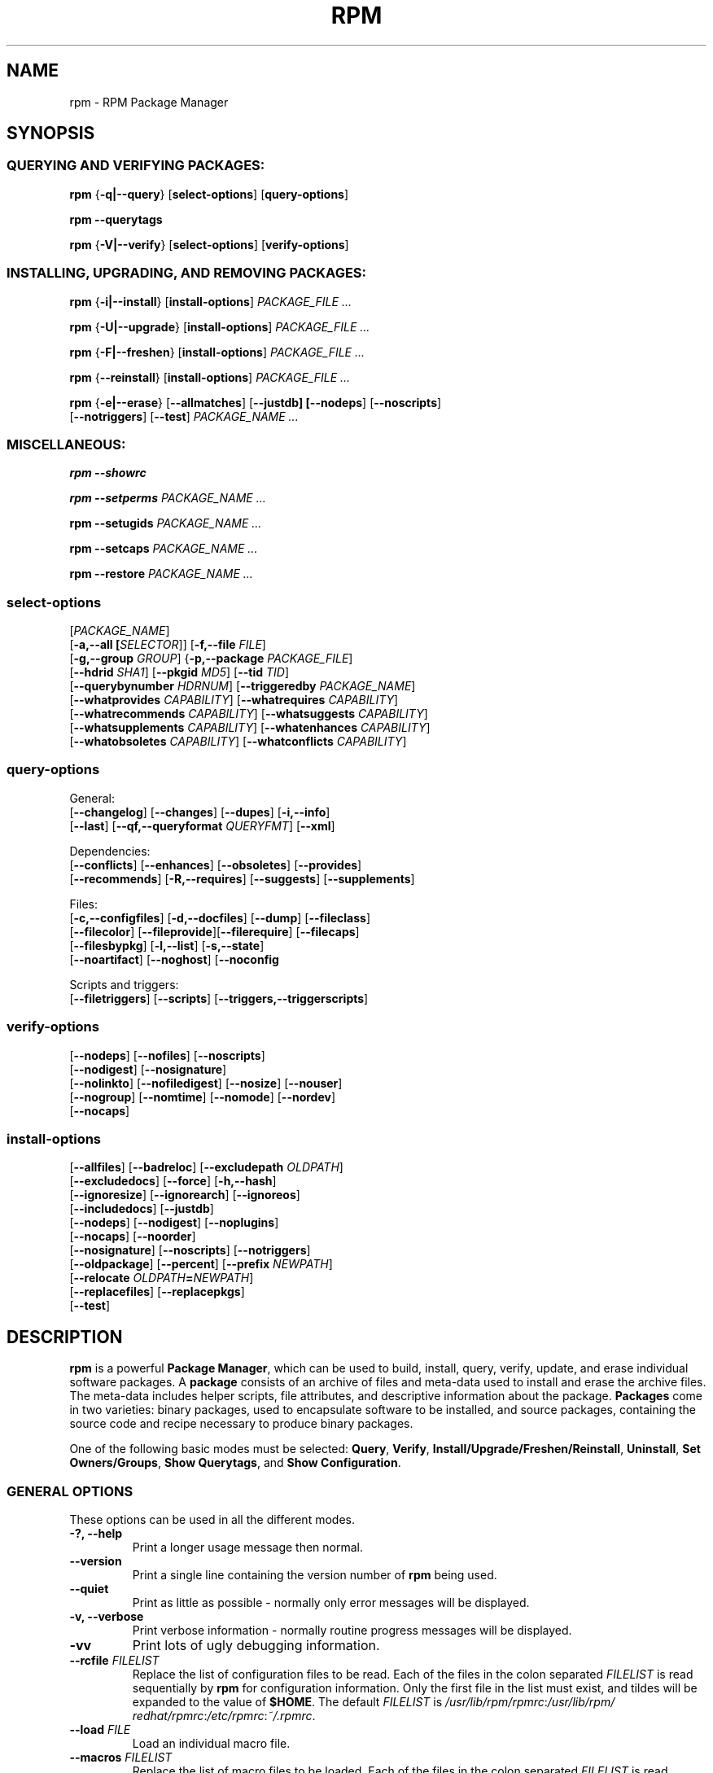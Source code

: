 .\" This manpage has been automatically generated by docbook2man 
.\" from a DocBook document.  This tool can be found at:
.\" <http://shell.ipoline.com/~elmert/comp/docbook2X/> 
.\" Please send any bug reports, improvements, comments, patches, 
.\" etc. to Steve Cheng <steve@ggi-project.org>.
.TH "RPM" "8" "09 June 2002" "Red Hat, Inc."
.SH NAME
rpm \- RPM Package Manager
.SH SYNOPSIS
.SS "QUERYING AND VERIFYING PACKAGES:"
.PP


\fBrpm\fR {\fB-q|--query\fR} [\fBselect-options\fR] [\fBquery-options\fR]

\fBrpm\fR \fB--querytags\fR

\fBrpm\fR {\fB-V|--verify\fR} [\fBselect-options\fR] [\fBverify-options\fR]

.SS "INSTALLING, UPGRADING, AND REMOVING PACKAGES:"
.PP


\fBrpm\fR {\fB-i|--install\fR} [\fBinstall-options\fR] \fB\fIPACKAGE_FILE\fB\fR\fI ...\fR



\fBrpm\fR {\fB-U|--upgrade\fR} [\fBinstall-options\fR] \fB\fIPACKAGE_FILE\fB\fR\fI ...\fR



\fBrpm\fR {\fB-F|--freshen\fR} [\fBinstall-options\fR] \fB\fIPACKAGE_FILE\fB\fR\fI ...\fR



\fBrpm\fR {\fB--reinstall\fR} [\fBinstall-options\fR] \fB\fIPACKAGE_FILE\fB\fR\fI ...\fR



\fBrpm\fR {\fB-e|--erase\fR} [\fB--allmatches\fR] [\fB--justdb] [\fB--nodeps\fR] [\fB--noscripts\fR]
    [\fB--notriggers\fR] [\fB--test\fR] \fB\fIPACKAGE_NAME\fB\fR\fI\ ...\fR

.SS "MISCELLANEOUS:"
.PP

\fBrpm\fR \fB--showrc\fR

\fBrpm\fR \fB--setperms\fR \fB\fIPACKAGE_NAME\fB\fR\fI ...\fR

\fBrpm\fR \fB--setugids\fR \fB\fIPACKAGE_NAME\fB\fR\fI ...\fR

\fBrpm\fR \fB--setcaps\fR \fB\fIPACKAGE_NAME\fB\fR\fI ...\fR

\fBrpm\fR \fB--restore\fR \fB\fIPACKAGE_NAME\fB\fR\fI ...\fR

.SS "select-options"
.PP

 [\fB\fIPACKAGE_NAME\fB\fR]
 [\fB-a,--all [\fISELECTOR\fR]\fR] [\fB-f,--file \fIFILE\fB\fR]
 [\fB-g,--group \fIGROUP\fB\fR] {\fB-p,--package \fIPACKAGE_FILE\fB\fR]
 [\fB--hdrid \fISHA1\fB\fR] [\fB--pkgid \fIMD5\fB\fR] [\fB--tid \fITID\fB\fR]
 [\fB--querybynumber \fIHDRNUM\fB\fR] [\fB--triggeredby \fIPACKAGE_NAME\fB\fR]
 [\fB--whatprovides \fICAPABILITY\fB\fR] [\fB--whatrequires \fICAPABILITY\fB\fR]
 [\fB--whatrecommends \fICAPABILITY\fB\fR] [\fB--whatsuggests \fICAPABILITY\fB\fR]
 [\fB--whatsupplements \fICAPABILITY\fB\fR] [\fB--whatenhances \fICAPABILITY\fB\fR]
 [\fB--whatobsoletes \fICAPABILITY\fB\fR] [\fB--whatconflicts \fICAPABILITY\fB\fR]

.SS "query-options"
.PP
General:
 [\fB--changelog\fR] [\fB--changes\fR]  [\fB--dupes\fR] [\fB-i,--info\fR]
 [\fB--last\fR] [\fB--qf,--queryformat \fIQUERYFMT\fB\fR] [\fB--xml\fR]
.PP
Dependencies:
 [\fB--conflicts\fR] [\fB--enhances\fR] [\fB--obsoletes\fR] [\fB--provides\fR]
 [\fB--recommends\fR] [\fB-R,--requires\fR] [\fB--suggests\fR] [\fB--supplements\fR]
.PP
Files:
 [\fB-c,--configfiles\fR] [\fB-d,--docfiles\fR] [\fB--dump\fR] [\fB--fileclass\fR]
 [\fB--filecolor\fR] [\fB--fileprovide\fR][\fB--filerequire\fR] [\fB--filecaps\fR]
 [\fB--filesbypkg\fR] [\fB-l,--list\fR] [\fB-s,--state\fR]
 [\fB--noartifact\fR] [\fB--noghost\fR] [\fB--noconfig\fR
.PP
Scripts and triggers:
 [\fB--filetriggers\fR] [\fB--scripts\fR] [\fB--triggers,--triggerscripts\fR]

.SS "verify-options"
.PP


 [\fB--nodeps\fR] [\fB--nofiles\fR] [\fB--noscripts\fR]
 [\fB--nodigest\fR] [\fB--nosignature\fR]
 [\fB--nolinkto\fR] [\fB--nofiledigest\fR] [\fB--nosize\fR] [\fB--nouser\fR]
 [\fB--nogroup\fR] [\fB--nomtime\fR] [\fB--nomode\fR] [\fB--nordev\fR]
 [\fB--nocaps\fR]

.SS "install-options"
.PP


 [\fB--allfiles\fR] [\fB--badreloc\fR] [\fB--excludepath \fIOLDPATH\fB\fR]
 [\fB--excludedocs\fR] [\fB--force\fR] [\fB-h,--hash\fR]
 [\fB--ignoresize\fR] [\fB--ignorearch\fR] [\fB--ignoreos\fR]
 [\fB--includedocs\fR] [\fB--justdb\fR]
 [\fB--nodeps\fR] [\fB--nodigest\fR] [\fB--noplugins\fR]
 [\fB--nocaps\fR] [\fB--noorder\fR]
 [\fB--nosignature\fR] [\fB--noscripts\fR] [\fB--notriggers\fR]
 [\fB--oldpackage\fR] [\fB--percent\fR] [\fB--prefix \fINEWPATH\fB\fR]
 [\fB--relocate \fIOLDPATH\fB=\fINEWPATH\fB\fR]
 [\fB--replacefiles\fR] [\fB--replacepkgs\fR]
 [\fB--test\fR]

.SH "DESCRIPTION"
.PP
\fBrpm\fR is a powerful \fBPackage Manager\fR,
which can be used to build, install, query, verify, update, and
erase individual software packages.
A \fBpackage\fR consists of an archive of files and
meta-data used to install and erase the archive files. The meta-data
includes helper scripts, file attributes, and descriptive information
about the package.
\fBPackages\fR come in two varieties: binary packages,
used to encapsulate software to be installed, and source packages,
containing the source code and recipe necessary to produce binary
packages.
.PP
One of the following basic modes must be selected:
\fBQuery\fR,
\fBVerify\fR,
\fBInstall/Upgrade/Freshen/Reinstall\fR,
\fBUninstall\fR,
\fBSet Owners/Groups\fR,
\fBShow Querytags\fR, and
\fBShow Configuration\fR.
.SS "GENERAL OPTIONS"
.PP
These options can be used in all the different modes.
.TP
\fB-?, --help\fR
Print a longer usage message then normal.
.TP
\fB--version\fR
Print a single line containing the version number of \fBrpm\fR
being used. 
.TP
\fB--quiet\fR
Print as little as possible - normally only error messages will
be displayed.
.TP
\fB-v, --verbose\fR
Print verbose information - normally routine progress messages will be
displayed.
.TP
\fB-vv\fR
Print lots of ugly debugging information.
.TP
\fB--rcfile \fIFILELIST\fB\fR
Replace the list of configuration files to be read. Each of the files in the colon separated
\fIFILELIST\fR
is read sequentially by \fBrpm\fR for configuration
information.
Only the first file in the list must exist, and tildes will be
expanded to the value of \fB$HOME\fR.
The default \fIFILELIST\fR is
\fI/usr/\:lib/\:rpm/\:rpmrc\fR:\:\fI/usr/\:lib/\:rpm/\:redhat/\:rpmrc\fR:\:\fI/etc/\:rpmrc\fR:\:\fI~/.rpmrc\fR.

.TP
\fB--load \fIFILE\fB\fR
Load an individual macro file.

.TP
\fB--macros \fIFILELIST\fB\fR
Replace the list of macro files to be loaded. Each of the files in the colon separated
\fIFILELIST\fR
is read sequentially by \fBrpm\fR for macro definitions.
Only the first file in the list must exist, and tildes will be
expanded to the value of \fB$HOME\fR.
The default \fIFILELIST\fR is
\fI/usr/\:lib/\:rpm/\:macros\fR:\:\fI/usr/\:lib/\:rpm/\:macros.d/\:macros.*\fR:\:\fI/usr/\:lib/\:rpm/\:platform/\:%{_target}/\:macros\fR:\:\fI/usr/\:lib/\:rpm/\:fileattrs/\:*.attr\fR:\:\fI/usr/\:lib/\:rpm/\:redhat/\:macros\fR:\:\fI/etc/\:rpm/\:macros.*\fR:\:\fI/etc/\:rpm/\:macros\fR:\:\fI/etc/\:rpm/\:%{_target}/\:macros\fR:\:\fI~/.rpmmacros

.TP
\fB--pipe \fICMD\fB\fR
Pipes the output of \fBrpm\fR to the command \fICMD\fR.
.TP
\fB--dbpath \fIDIRECTORY\fB\fR
Use the database in \fIDIRECTORY\fR rather
than the default path \fI/var/lib/rpm\fR
.TP
\fB--root \fIDIRECTORY\fB\fR
Use the file system tree rooted at \fIDIRECTORY\fR for all operations.
Note that this means the database within
\fIDIRECTORY\fR
will be used for dependency checks and any scriptlet(s) (e.g.
\fB%post\fR if installing, or
\fB%prep\fR if building, a package)
will be run after a chroot(2) to
\fIDIRECTORY\fR.
.TP
\fB-D, --define='\fIMACRO EXPR\fB'\fR
Defines \fIMACRO\fR with value \fIEXPR\fR.
.TP
\fB--undefine='\fIMACRO\fB'\fR
Undefines \fIMACRO\fR.
.TP
\fB-E, --eval='\fIEXPR\fB'\fR
Prints macro expansion of \fIEXPR\fR.

.PP
More - less often needed - options can be found on the \fBrpm-misc(8)\fR man page.
.SS "INSTALL AND UPGRADE OPTIONS"
.PP
In these options, \fIPACKAGE_FILE\fR can be either \fBrpm\fR binary
file or ASCII package manifest (see \fBPACKAGE SELECTION OPTIONS\fR), and
may be specified as an
\fBftp\fR or
\fBhttp\fR URL,
in which case the package will be downloaded before being
installed. See \fBFTP/HTTP OPTIONS\fR
for information on \fBrpm\fR's internal
\fBftp\fR and
\fBhttp\fR
client support.
.PP
The general form of an rpm install command is 
.PP
\fBrpm\fR {\fB-i|--install\fR} [\fBinstall-options\fR] \fB\fIPACKAGE_FILE\fB\fR\fI ...\fR
.PP
This installs a new package.
.PP
The general form of an rpm upgrade command is 
.PP
\fBrpm\fR {\fB-U|--upgrade\fR} [\fBinstall-options\fR] \fB\fIPACKAGE_FILE\fB\fR\fI ...\fR
.PP
This upgrades or installs the package currently installed
to a newer version.  This is the same as install, except
all other version(s) of the package are removed after the
new package is installed.
.PP
\fBrpm\fR {\fB-F|--freshen\fR} [\fBinstall-options\fR] \fB\fIPACKAGE_FILE\fB\fR\fI ...\fR
.PP
This will upgrade packages, but only ones for which an earlier version is
installed.
.PP
The general form of an rpm reinstall command is 
.PP
\fBrpm\fR {\fB--reinstall\fR} [\fBinstall-options\fR] \fB\fIPACKAGE_FILE\fB\fR\fI ...\fR
.PP
This reinstalls a previously installed package.
.PP
.PP
.TP
\fB--allfiles\fR
Installs or upgrades all the missingok files in the package,
regardless if they exist.
.TP
\fB--badreloc\fR
Used with \fB--relocate\fR, permit relocations on
all file paths, not just those \fIOLDPATH\fR's
included in the binary package relocation hint(s).
.TP
\fB--excludepath \fIOLDPATH\fB\fR
Don't install files whose name begins with
\fIOLDPATH\fR.
.TP
\fB--excludedocs\fR
Don't install any files which are marked as documentation
(which includes man pages and texinfo documents).
.TP
\fB--force\fR
Same as using
\fB--replacepkgs\fR,
\fB--replacefiles\fR, and
\fB--oldpackage\fR.
.TP
\fB-h, --hash\fR
Print 50 hash marks as the package archive is unpacked.
Use with \fB-v|--verbose\fR for a nicer display.
.TP
\fB--ignoresize\fR
Don't check mount file systems for sufficient disk space before
installing this package.
.TP
\fB--ignorearch\fR
Allow installation or upgrading even if the architectures
of the binary package and host don't match.
.TP
\fB--ignoreos\fR
Allow installation or upgrading even if the operating
systems of the binary package and host don't match.
.TP
\fB--includedocs\fR
Install documentation files. This is the default behavior.
.TP
\fB--justdb\fR
Update only the database, not the filesystem.
.TP
\fB--nodigest\fR
Don't verify package or header digests when reading.
.TP
\fB--nomanifest\fR
Don't process non-package files as manifests.
.TP
\fB--nosignature\fR
Don't verify package or header signatures when reading.
.TP
\fB--nodeps\fR
Don't do a dependency check before installing or upgrading
a package.
.TP
\fB--nocaps\fR
Don't set file capabilities.
.TP
\fB--noorder\fR
Don't reorder the packages for an install. The list of
packages would normally be reordered to satisfy dependencies.
.TP
\fB--noplugins\fR
Do not load and execute plugins.
.TP
\fB--noscripts\fR, \fB--nopre\fR, \fB--nopost\fR, \fB--nopreun\fR, \fB--nopostun\fR, \fB--nopretrans\fR, \fB--noposttrans\fR
Don't execute the scriptlet of the same name.
The \fB--noscripts\fR option is equivalent to

\fB--nopre\fR
\fB--nopost\fR
\fB--nopreun\fR
\fB--nopostun\fR
\fB--nopretrans\fR
\fB--noposttrans\fR

and turns off the execution of the corresponding
\fB%pre\fR,
\fB%post\fR,
\fB%preun\fR,
\fB%postun\fR
\fB%pretrans\fR, and
\fB%posttrans\fR
scriptlet(s).

.TP
\fB--notriggers\fR, \fB--notriggerin\fR, \fB--notriggerun\fR, \fB--notriggerprein\fR, \fB--notriggerpostun\fR
Don't execute any trigger scriptlet of the named type.
The \fB--notriggers\fR option is equivalent to

\fB--notriggerprein\fR
\fB--notriggerin\fR
\fB--notriggerun\fR
\fB--notriggerpostun\fR

and turns off execution of the corresponding
\fB%triggerprein\fR,
\fB%triggerin\fR,
\fB%triggerun\fR, and
\fB%triggerpostun\fR
scriptlet(s).
.TP
\fB--oldpackage\fR
Allow an upgrade to replace a newer package with an older one.
.TP
\fB--percent\fR
Print percentages as files are unpacked from the package archive.
This is intended to make \fBrpm\fR easy to run from
other tools.
.TP
\fB--prefix \fINEWPATH\fB\fR
For relocatable binary packages, translate all file paths that
start with the installation prefix in the package relocation hint(s)
to \fINEWPATH\fR.
.TP
\fB--relocate \fIOLDPATH\fB=\fINEWPATH\fB\fR
For relocatable binary packages, translate all file paths
that start with \fIOLDPATH\fR in the
package relocation hint(s) to \fINEWPATH\fR.
This option can be used repeatedly if several
\fIOLDPATH\fR's in the package are to
be relocated.
.TP
\fB--replacefiles\fR
Install the packages even if they replace files from other,
already installed, packages.
.TP
\fB--replacepkgs\fR
Install the packages even if some of them are already installed
on this system.
.TP
\fB--test\fR
Do not install the package, simply check for and report
potential conflicts.
.SS "ERASE OPTIONS"
.PP
The general form of an rpm erase command is 
.PP

\fBrpm\fR {\fB-e|--erase\fR} [\fB--allmatches\fR] [\fB--justdb] [\fB--nodeps\fR] [\fB--noscripts\fR] [\fB--notriggers\fR] [\fB--test\fR] \fB\fIPACKAGE_NAME\fB\fR\fI ...\fR

.PP
The following options may also be used:
.TP
\fB--allmatches\fR
Remove all versions of the package which match
\fIPACKAGE_NAME\fR. Normally an
error is issued if \fIPACKAGE_NAME\fR
matches multiple packages.
.TP
\fB--justdb\fR
Update only the database, not the filesystem.
.TP
\fB--nodeps\fR
Don't check dependencies before uninstalling the packages.
.TP
\fB--noscripts\fR, \fB--nopreun\fR, \fB--nopostun\fR
Don't execute the scriptlet of the same name.
The \fB--noscripts\fR option during package erase is
equivalent to

\fB--nopreun\fR
\fB--nopostun\fR

and turns off the execution of the corresponding
\fB%preun\fR, and
\fB%postun\fR
scriptlet(s).
.TP
\fB--notriggers\fR, \fB--notriggerun\fR, \fB--notriggerpostun\fR
Don't execute any trigger scriptlet of the named type.
The \fB--notriggers\fR option is equivalent to

\fB--notriggerun\fR
\fB--notriggerpostun\fR

and turns off execution of the corresponding
\fB%triggerun\fR, and
\fB%triggerpostun\fR
scriptlet(s).
.TP
\fB--test\fR
Don't really uninstall anything, just go through the motions.
Useful in conjunction with the \fB-vv\fR option
for debugging.
.SS "QUERY OPTIONS"
.PP
The general form of an rpm query command is 
.PP

\fBrpm\fR {\fB-q|--query\fR} [\fBselect-options\fR] [\fBquery-options\fR]

.PP
You may specify the format that package information should be
printed in. To do this, you use the

 \fB--qf|--queryformat\fR \fB\fIQUERYFMT\fB\fR

option, followed by the \fIQUERYFMT\fR
format string.  Query formats are modified versions of the
standard \fBprintf(3)\fR formatting. The format
is made up of static strings (which may include standard C
character escapes for newlines, tabs, and other special
characters) and \fBprintf(3)\fR type formatters.
As \fBrpm\fR already knows the type to print, the
type specifier must be omitted however, and replaced by the name
of the header tag to be printed, enclosed by \fB{}\fR
characters. Tag names are case insensitive, and the leading
\fBRPMTAG_\fR portion of the tag name may be omitted
as well.
.PP
Alternate output formats may be requested by following
the tag with \fB:\fItypetag\fB\fR.
Currently, the following types are supported:
.TP
\fB:armor\fR
Wrap a public key in ASCII armor.
.TP
\fB:arraysize\fR
Display number of elements in array tags.
.TP
\fB:base64\fR
Encode binary data using base64.
.TP
\fB:date\fR
Use strftime(3) "%c" format.
.TP
\fB:day\fR
Use strftime(3) "%a %b %d %Y" format.
.TP
\fB:depflags\fR
Format dependency comparison operator.
.TP
\fB:deptype\fR
Format dependency type.
.TP
\fB:expand\fR
Perform macro expansion.
.TP
\fB:fflags\fR
Format file flags.
.TP
\fB:fstate\fR
Format file state.
.TP
\fB:fstatus\fR
Format file verify status.
.TP
\fB:hex\fR
Format in hexadecimal.
.TP
\fB:octal\fR
Format in octal.
.TP
\fB:humaniec\fR
Human readable number (in IEC 80000). The suffix K = 1024, M = 1048576, ...
.TP
\fB:humansi\fR
Human readable number (in SI). The suffix K = 1000, M = 1000000, ...
.TP
\fB:perms\fR
Format file permissions.
.TP
\fB:pgpsig\fR
Display signature fingerprint and time.
.TP
\fB:shescape\fR
Escape single quotes for use in a script.
.TP
\fB:triggertype\fR
Display trigger suffix.
.TP
\fB:vflags\fR
File verification flags.
.TP
\fB:xml\fR
Wrap data in simple xml markup.
.PP
For example, to print only the names of the packages queried,
you could use \fB%{NAME}\fR as the format string.
To print the packages name and distribution information in
two columns, you could use \fB%-30{NAME}%{DISTRIBUTION}\fR.
\fBrpm\fR will print a list of all of the tags it knows about when it
is invoked with the \fB--querytags\fR argument.
.PP
There are three subsets of options for querying: package selection,
file selection and information selection.
.SS "PACKAGE SELECTION OPTIONS:"
.PP
.TP
\fB\fIPACKAGE_NAME\fB\fR
Query installed package named \fIPACKAGE_NAME\fR. To specify the package more precisely the package name may be followed by the version or version and release
both separated by a dash or an architecture name separated by a dot. See the output of \fBrpm -qa\fR or \fBrpm -qp \fIPACKAGE_FILE\fB\fR as an example.

.TP
\fB-a, --all [\fISELECTOR\fR]\fR
Query all installed packages.

An optional \fISELECTOR\fR in the form of tag=pattern can be provided to
narrow the selection, for example name="b*" to query packages whose name
starts with "b".
.TP
\fB--dupes\fB
List duplicated packages.
.TP
\fB-f, --file \fIFILE\fB\fR
Query package owning \fIFILE\fR.
.TP
\fB--filecaps\fR
List file names with POSIX1.e capabilities.
.TP
\fB--fileclass\fR
List file names with their classes (libmagic classification).
.TP
\fB--filecolor\fR
List file names with their colors (0 for noarch, 1 for 32bit, 2 for 64 bit).
.TP
\fB--fileprovide\fR
List file names with their provides.
.TP
\fB--filerequire\fR
List file names with their requires.
.TP
\fB-g, --group \fIGROUP\fB\fR
Query packages with the group of \fIGROUP\fR.
.TP
\fB--hdrid \fISHA1\fB\fR
Query package that contains a given header identifier, i.e. the
\fISHA1\fR digest of the immutable header region.
.TP
\fB-p, --package \fIPACKAGE_FILE\fB\fR
Query an (uninstalled) package \fIPACKAGE_FILE\fR.
The \fIPACKAGE_FILE\fR may be specified
as an \fBftp\fR or \fBhttp\fR style URL, in
which case the package header will be downloaded and queried.
See \fBFTP/HTTP OPTIONS\fR for information on
\fBrpm\fR's internal
\fBftp\fR and
\fBhttp\fR
client support. The \fIPACKAGE_FILE\fR argument(s),
if not a binary package, will be interpreted as an ASCII package
manifest unless \fB--nomanifest\fR option is used.  
In manifests, comments are permitted, starting with a '#', and each
line of a package manifest file may include white space separated
glob expressions, including URL's,
that will be expanded to paths that are substituted in place of
the package manifest as additional \fIPACKAGE_FILE\fR
arguments to the query.
.TP
\fB--pkgid \fIMD5\fB\fR
Query package that contains a given package identifier, i.e. the
\fIMD5\fR digest of the combined header and
payload contents.
.TP
\fB--querybynumber \fIHDRNUM\fB\fR
Query the \fIHDRNUM\fRth database entry
directly; this is useful only for debugging.
.TP
\fB--specfile \fISPECFILE\fB\fR
Parse and query \fISPECFILE\fR as if
it were a package. Although not all the information (e.g. file lists)
is available, this type of query permits rpm to be used to extract
information from spec files without having to write a specfile
parser.
.TP
\fB--tid \fITID\fB\fR
Query package(s) that have a given \fITID\fR
transaction identifier. A unix time stamp is currently used as a
transaction identifier. All package(s) installed or erased within
a single transaction have a common identifier.
.TP
\fB--triggeredby \fIPACKAGE_NAME\fB\fR
Query packages that are triggered by package(s)
\fIPACKAGE_NAME\fR.
.TP
\fB--whatobsoletes \fICAPABILITY\fB\fR
Query all packages that obsolete \fICAPABILITY\fR for proper functioning.
.TP
\fB--whatprovides \fICAPABILITY\fB\fR
Query all packages that provide the \fICAPABILITY\fR capability.
.TP
\fB--whatrequires \fICAPABILITY\fB\fR
Query all packages that require \fICAPABILITY\fR for proper functioning.
.TP
\fB--whatconflicts \fICAPABILITY\fB\fR
Query all packages that conflict with \fICAPABILITY\fR.
.TP
\fB--whatrecommends \fICAPABILITY\fB\fR
Query all packages that recommend \fICAPABILITY\fR.
.TP
\fB--whatsuggests \fICAPABILITY\fB\fR
Query all packages that suggest \fICAPABILITY\fR.
.TP
\fB--whatsupplements \fICAPABILITY\fB\fR
Query all packages that supplement \fICAPABILITY\fR.
.TP
\fB--whatenhances \fICAPABILITY\fB\fR
Query all packages that enhance \fICAPABILITY\fR.
.SS "PACKAGE QUERY OPTIONS:"
.PP
.TP
\fB--changelog\fR
Display change information for the package.
.TP
\fB--changes\fR
Display change information for the package with full time stamps.
.TP
\fB--conflicts\fR
List capabilities this package conflicts with.
.TP
\fB--dump\fR
Dump file information as follows (implies \fB-l\fR):
.sp
.RS

.nf
path size mtime digest mode owner group isconfig isdoc rdev symlink
	
.fi
.RE
.TP
\fB--enhances\fR
List capabilities enhanced by package(s)
.TP
\fB--filesbypkg\fR
List all the files in each selected package.
.TP
\fB--filetriggers\fR
List filetrigger scriptlets from package(s).
.TP
\fB-i, --info\fR
Display package information, including name, version, and description.
This uses the \fB--queryformat\fR if one was specified.
.TP
\fB--last\fR
Orders the package listing by install time such that the latest
packages are at the top.
.TP
\fB-l, --list\fR
List files in package.
.TP
\fB--obsoletes\fR
List packages this package obsoletes.
.TP
\fB--provides\fR
List capabilities this package provides.
.TP
\fB--recommends\fR
List capabilities recommended by package(s)
.TP
\fB-R, --requires\fR
List capabilities on which this package depends.
.TP
\fB--suggests\fR
List capabilities suggested by package(s)
.TP
\fB--supplements\fR
List capabilities supplemented by package(s)
.TP
\fB--scripts\fR
List the package specific scriptlet(s) that are used as part
of the installation and uninstallation processes.
.TP
\fB-s, --state\fR
Display the \fIstates\fR of files in the package
(implies \fB-l\fR).  The state of each file is one of
\fInormal\fR,
\fInot installed\fR, or
\fIreplaced\fR.
.TP
\fB--triggers, --triggerscripts\fR
Display the trigger scripts, if any, which are contained in
the package.
\fB--xml\fR
Format package headers as XML.

.SS "FILE SELECTION OPTIONS:"
.PP
.TP
\fB-A, --artifactfiles\fR
Only include artifact files (implies \fB-l\fR).
.TP
\fB-c, --configfiles\fR
Only include configuration files (implies \fB-l\fR).
.TP
\fB-d, --docfiles\fR
Only include documentation files (implies \fB-l\fR).
.TP
\fB-L, --licensefiles\fR
Only include license files (implies \fB-l\fR).
.TP
\fB--noartifact\fR
Exclude artifact files.
.TP
\fB--noconfig\fR
Exclude config files.
.TP
\fB--noghost\fR
Exclude ghost files.

.SS "VERIFY OPTIONS"
.PP
The general form of an rpm verify command is 
.PP

\fBrpm\fR {\fB-V|--verify\fR} [\fBselect-options\fR] [\fBverify-options\fR]

.PP
Verifying a package compares information about the installed files in
the package with information about the files taken from the package
metadata stored in the rpm database.  Among other things, verifying
compares the size, digest, permissions, type, owner and group of
each file.  Any discrepancies are displayed.
Files that were not installed from the package, for example,
documentation files excluded on installation using the
"\fB--excludedocs\fR" option,
will be silently ignored.
.PP
The package and file selection options are the same as for package
querying (including package manifest files as arguments).
Other options unique to verify mode are:
.TP
\fB--nodeps\fR
Don't verify dependencies of packages.
.TP
\fB--nodigest\fR
Don't verify package or header digests when reading.
.TP
\fB--nofiles\fR
Don't verify any attributes of package files.
.TP
\fB--noscripts\fR
Don't execute the \fB%verifyscript\fR scriptlet (if any).
.TP
\fB--nosignature\fR
Don't verify package or header signatures when reading.
.TP
\fB--nolinkto\fR
.TP
\fB--nofiledigest\fR (formerly \fB--nomd5\fR)
.TP
\fB--nosize\fR
.TP
\fB--nouser\fR
.TP
\fB--nogroup\fR
.TP
\fB--nomtime\fR
.TP
\fB--nomode\fR
.TP
\fB--nordev\fR
Don't verify the corresponding file attribute.
.TP
\fB--nocaps\fR
Don't verify file capabilities.
.PP
The format of the output is a string of 9 characters, a possible
attribute marker:

.nf
\fBc\fR \fB%config\fR configuration file.
\fBd\fR \fB%doc\fR documentation file.
\fBg\fR \fB%ghost\fR file (i.e. the file contents are not included in the package payload).
\fBl\fR \fB%license\fR license file.
\fBr\fR \fB%readme\fR readme file.
.fi

from the package header, followed by the file name.
Each of the 9 characters denotes the result of a comparison of
attribute(s) of the file to the value of those attribute(s) recorded
in the database.  A single
"\fB.\fR" (period)
means the test passed, while a single
"\fB?\fR" (question mark)
indicates the test could not be performed (e.g. file permissions
prevent reading). Otherwise, the (mnemonically
em\fBB\fRoldened) character denotes failure of
the corresponding \fB--verify\fR test:

.nf
\fBS\fR file \fBS\fRize differs
\fBM\fR \fBM\fRode differs (includes permissions and file type)
\fB5\fR digest (formerly MD\fB5\fR sum) differs
\fBD\fR \fBD\fRevice major/minor number mismatch
\fBL\fR read\fBL\fRink(2) path mismatch
\fBU\fR \fBU\fRser ownership differs
\fBG\fR \fBG\fRroup ownership differs
\fBT\fR m\fBT\fRime differs
\fBP\fR ca\fBP\fRabilities differ
.fi

.SS "MISCELLANEOUS COMMANDS"
.PP
.TP
\fBrpm\fR \fB--showrc\fR
shows the values \fBrpm\fR will use for all of the
options are currently set in
\fIrpmrc\fR and
\fImacros\fR
configuration file(s).
.TP
\fBrpm\fR \fB--setperms\fR \fIPACKAGE_NAME\fR
sets permissions of files in the given package. Consider using
\fB--restore\fR instead.
.TP
\fBrpm\fR \fB--setugids\fR \fIPACKAGE_NAME\fR
sets user/group ownership of files in the given package. This command can
change permissions and capabilities of files in that package. In most
cases it is better to use \fB--restore\fR instead.
.TP
\fBrpm\fR \fB--setcaps\fR \fIPACKAGE_NAME\fR
sets capabilities of files in the given package. Consider using
\fB--restore\fR instead.
.TP
\fBrpm\fR \fB--restore\fR \fIPACKAGE_NAME\fR
The option restores owner, group, permissions and capabilities of files
in the given package.
.TP
Options \fB--setperms\fR, \fB--setugids\fR, \fB--setcaps\fR and
\fB--restore\fR are mutually exclusive.

.SS "FTP/HTTP OPTIONS"
.PP
\fBrpm\fR can act as an FTP and/or HTTP client so
that packages can be queried or installed from the internet.
Package files for install, upgrade, and query operations may be
specified as an
\fBftp\fR or
\fBhttp\fR
style URL:  
.PP
ftp://USER:PASSWORD@HOST:PORT/path/to/package.rpm
.PP
If the \fB:PASSWORD\fR portion is omitted, the password will be
prompted for (once per user/hostname pair). If both the user and
password are omitted, anonymous \fBftp\fR is used.
In all cases, passive (PASV) \fBftp\fR transfers are
performed.
.PP
\fBrpm\fR allows the following options to be used with
ftp URLs:
.TP
\fB--ftpproxy \fIHOST\fB\fR
The host \fIHOST\fR will be used as a proxy server
for all ftp transfers, which allows users to ftp through firewall
machines which use proxy systems. This option may also be specified
by configuring the macro \fB%_ftpproxy\fR.
.TP
\fB--ftpport \fIPORT\fB\fR
The TCP \fIPORT\fR number to use for
the ftp connection on the proxy ftp server instead of the default
port. This option may also be specified by configuring the macro
\fB%_ftpport\fR.
.PP
\fBrpm\fR allows the following options to be used with
\fBhttp\fR URLs:
.TP
\fB--httpproxy \fIHOST\fB\fR
The host \fIHOST\fR will be used as
a proxy server for all \fBhttp\fR transfers. This
option may also be specified by configuring the macro
\fB%_httpproxy\fR.
.TP
\fB--httpport \fIPORT\fB\fR
The TCP \fIPORT\fR number to use for the
\fBhttp\fR connection on the proxy http server instead
of the default port. This option may also be specified by configuring
the macro \fB%_httpport\fR.
.SH "LEGACY ISSUES"
.SS "Executing rpmbuild"
.PP
The build modes of rpm are now resident in the \fI/usr/bin/rpmbuild\fR 
executable. 
Install the package containing \fBrpmbuild\fR (usually \fBrpm-build\fR) and see
\fBrpmbuild\fR(8) for documentation of all the \fBrpm\fR build modes.
.SH "FILES"
.SS "rpmrc Configuration"
.PP
.nf
\fI/usr/lib/rpm/rpmrc\fR
\fI/usr/lib/rpm/redhat/rpmrc\fR
\fI/etc/rpmrc\fR
\fI~/.rpmrc\fR
.fi
.SS "Macro Configuration"
.PP
.nf
\fI/usr/lib/rpm/macros\fR
\fI/usr/lib/rpm/redhat/macros\fR
\fI/etc/rpm/macros\fR
\fI~/.rpmmacros\fR
.fi
.SS "Database"
.PP
.nf
\fI/var/lib/rpm/Basenames\fR
\fI/var/lib/rpm/Conflictname\fR
\fI/var/lib/rpm/Dirnames\fR
\fI/var/lib/rpm/Group\fR
\fI/var/lib/rpm/Installtid\fR
\fI/var/lib/rpm/Name\fR
\fI/var/lib/rpm/Obsoletename\fR
\fI/var/lib/rpm/Packages\fR
\fI/var/lib/rpm/Providename\fR
\fI/var/lib/rpm/Requirename\fR
\fI/var/lib/rpm/Sha1header\fR
\fI/var/lib/rpm/Sigmd5\fR
\fI/var/lib/rpm/Triggername\fR
.fi
.SS "Temporary"
.PP
\fI/var/tmp/rpm*\fR
.SH "SEE ALSO"

.nf
\fBrpm-misc(8)\fR(3),
\fBpopt\fR(3),
\fBrpm2cpio\fR(8),
\fBrpmbuild\fR(8),
\fBrpmdb\fR(8),
\fBrpmkeys\fR(8),
\fBrpmsign\fR(8),
\fBrpmspec\fR(8),
.fi

\fBrpm --help\fR - as rpm supports customizing the options via popt aliases 
it's impossible to guarantee that what's described in the manual matches 
what's available.


\fBhttp://www.rpm.org/ <URL:http://www.rpm.org/>
\fR
.SH "AUTHORS"

.nf
Marc Ewing <marc@redhat.com>
Jeff Johnson <jbj@redhat.com>
Erik Troan <ewt@redhat.com>
.fi
